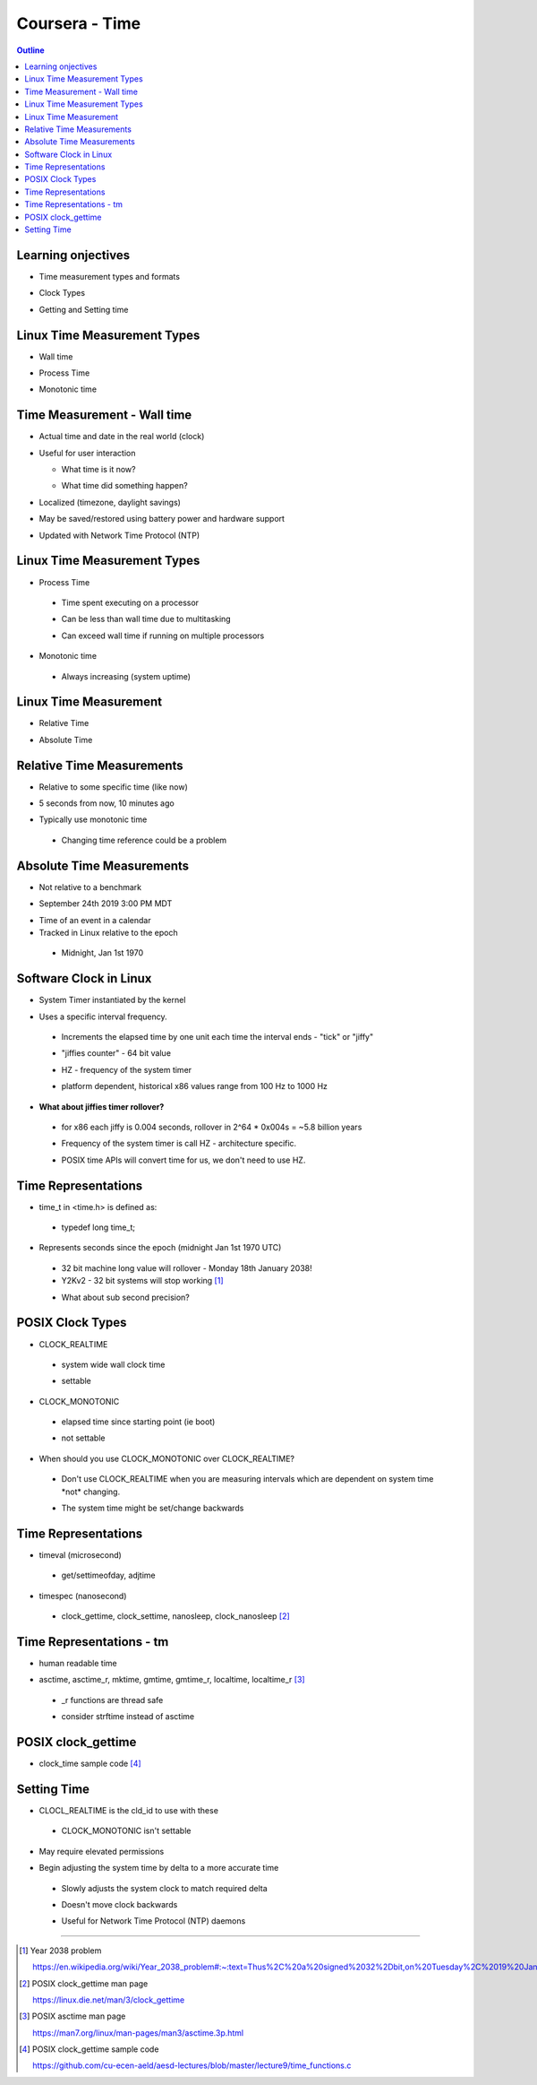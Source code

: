 ===============
Coursera - Time
===============

.. contents:: Outline 

Learning onjectives 
~~~~~~~~~~~~~~~~~~~

* Time measurement types and formats

- Clock Types

* Getting and Setting time


Linux Time Measurement Types
~~~~~~~~~~~~~~~~~~~~~~~~~~~~

* Wall time

- Process Time

* Monotonic time

Time Measurement - Wall time
~~~~~~~~~~~~~~~~~~~~~~~~~~~~

* Actual time and date in the real world (clock)

- Useful for user interaction

  * What time is it now?

  - What time did something happen?

* Localized (timezone, daylight savings) 

- May be saved/restored using battery power and hardware support

* Updated with Network Time Protocol (NTP)

Linux Time Measurement Types
~~~~~~~~~~~~~~~~~~~~~~~~~~~~

* Process Time

 * Time spent executing on a processor

 - Can be less than wall time due to multitasking 

 * Can exceed wall time if running on multiple processors

- Monotonic time

 * Always increasing (system uptime) 

Linux Time Measurement
~~~~~~~~~~~~~~~~~~~~~~

* Relative Time

- Absolute Time


Relative Time Measurements
~~~~~~~~~~~~~~~~~~~~~~~~~~

* Relative to some specific time (like now)

- 5 seconds from now, 10 minutes ago

* Typically use monotonic time

 * Changing time reference could be a problem 

Absolute Time Measurements
~~~~~~~~~~~~~~~~~~~~~~~~~~

* Not relative to a benchmark

- September 24th 2019 3:00 PM MDT 

* Time of an event in a calendar

* Tracked in Linux relative to the epoch 

 * Midnight, Jan 1st 1970


Software Clock in Linux
~~~~~~~~~~~~~~~~~~~~~~~

* System Timer instantiated by the kernel

- Uses a specific interval frequency.

 * Increments the elapsed time by one unit each time the interval ends - \"tick\" or \"jiffy\"

 - \"jiffies counter\" - 64 bit value

 * HZ - frequency of the system timer

 - platform dependent, historical x86 values range from 100 Hz to 1000 Hz 

* **What about jiffies timer rollover?**

 * for x86 each jiffy is 0.004 seconds, rollover in 2^64 * 0x004s = ~5.8 billion years  

 - Frequency of the system timer is call HZ - architecture specific.

 * POSIX time APIs will convert time for us, we don't need to use HZ. 


Time Representations 
~~~~~~~~~~~~~~~~~~~~

* time_t in <time.h> is defined as:

 - typedef long time_t;

- Represents seconds since the epoch (midnight Jan 1st 1970 UTC)

 * 32 bit machine long value will rollover - Monday 18th January 2038!

 * Y2Kv2 - 32 bit systems will stop working [1]_ 

 - What about sub second precision?


POSIX Clock Types
~~~~~~~~~~~~~~~~~

* CLOCK_REALTIME

 * system wide wall clock time

 - settable

- CLOCK_MONOTONIC

 * elapsed time since starting point (ie boot)

 - not settable

* When should you use CLOCK_MONOTONIC over CLOCK_REALTIME?

 * Don't use CLOCK_REALTIME when you are measuring intervals which are dependent on system time \*not\* changing.

 - The system time might be set/change backwards 

Time Representations
~~~~~~~~~~~~~~~~~~~~

* timeval (microsecond) 

 * get/settimeofday, adjtime

- timespec (nanosecond)

 * clock_gettime, clock_settime, nanosleep, clock_nanosleep [2]_


Time Representations - tm
~~~~~~~~~~~~~~~~~~~~~~~~~

* human readable time

- asctime, asctime_r, mktime, gmtime, gmtime_r, localtime, localtime_r [3]_ 

 * _r functions are thread safe

 - consider strftime instead of asctime

POSIX clock_gettime
~~~~~~~~~~~~~~~~~~~

* clock_time sample code [4]_

Setting Time
~~~~~~~~~~~~

* CLOCL_REALTIME is the cld_id to use with these

 * CLOCK_MONOTONIC isn't settable

- May require elevated permissions

* Begin adjusting the system time by delta to a more accurate time 

 * Slowly adjusts the system clock to match required delta 

 - Doesn't move clock backwards

 * Useful for Network Time Protocol (NTP)
   daemons

---------------------------------------------------------------------------

.. [1] Year 2038 problem 

 https://en.wikipedia.org/wiki/Year_2038_problem#:~:text=Thus%2C%20a%20signed%2032%2Dbit,on%20Tuesday%2C%2019%20January%202038.

.. [2] POSIX clock_gettime man page 

 https://linux.die.net/man/3/clock_gettime

.. [3] POSIX asctime man page

 https://man7.org/linux/man-pages/man3/asctime.3p.html

.. [4] POSIX clock_gettime sample code

 https://github.com/cu-ecen-aeld/aesd-lectures/blob/master/lecture9/time_functions.c
